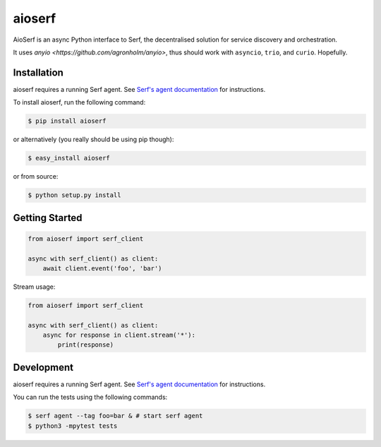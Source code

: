 aioserf
=======

AioSerf is an async Python interface to Serf, the decentralised solution
for service discovery and orchestration.

It uses `anyio <https://github.com/agronholm/anyio>`, thus should work with
``asyncio``, ``trio``, and ``curio``. Hopefully.

.. image:: https://secure.travis-ci.org/smurfix/aioserf.png?branch=master
    :alt: Travis-CI badge
    :target: http://travis-ci.org/smurfix/aioserf
.. image:: https://gemnasium.com/smurfix/aioserf.png
    :alt: Gemnasium badge
    :target: https://gemnasium.com/smurfix/aioserf
.. image:: https://badge.fury.io/py/aioserf.svg
    :alt: PyPI latest version badge
    :target: https://pypi.python.org/pypi/aioserf
.. image:: https://coveralls.io/repos/smurfix/aioserf/badge.png?branch=master
    :alt: Code coverage badge
    :target: https://coveralls.io/r/smurfix/aioserf?branch=master

Installation
------------

aioserf requires a running Serf agent. See `Serf's agent documentation
<http://www.serfdom.io/docs/agent/basics.html>`_ for instructions.

To install aioserf, run the following command:

.. code-block:: bash

    $ pip install aioserf

or alternatively (you really should be using pip though):

.. code-block:: bash

    $ easy_install aioserf

or from source:

.. code-block:: bash

    $ python setup.py install

Getting Started
---------------

.. code-block:: python

    from aioserf import serf_client

    async with serf_client() as client:
        await client.event('foo', 'bar')

Stream usage:

.. code-block:: python

    from aioserf import serf_client

    async with serf_client() as client:
        async for response in client.stream('*'):
            print(response)

Development
------------

aioserf requires a running Serf agent. See `Serf's agent documentation
<http://www.serfdom.io/docs/agent/basics.html>`_ for instructions.

You can run the tests using the following commands:

.. code-block:: bash

    $ serf agent --tag foo=bar & # start serf agent
    $ python3 -mpytest tests

